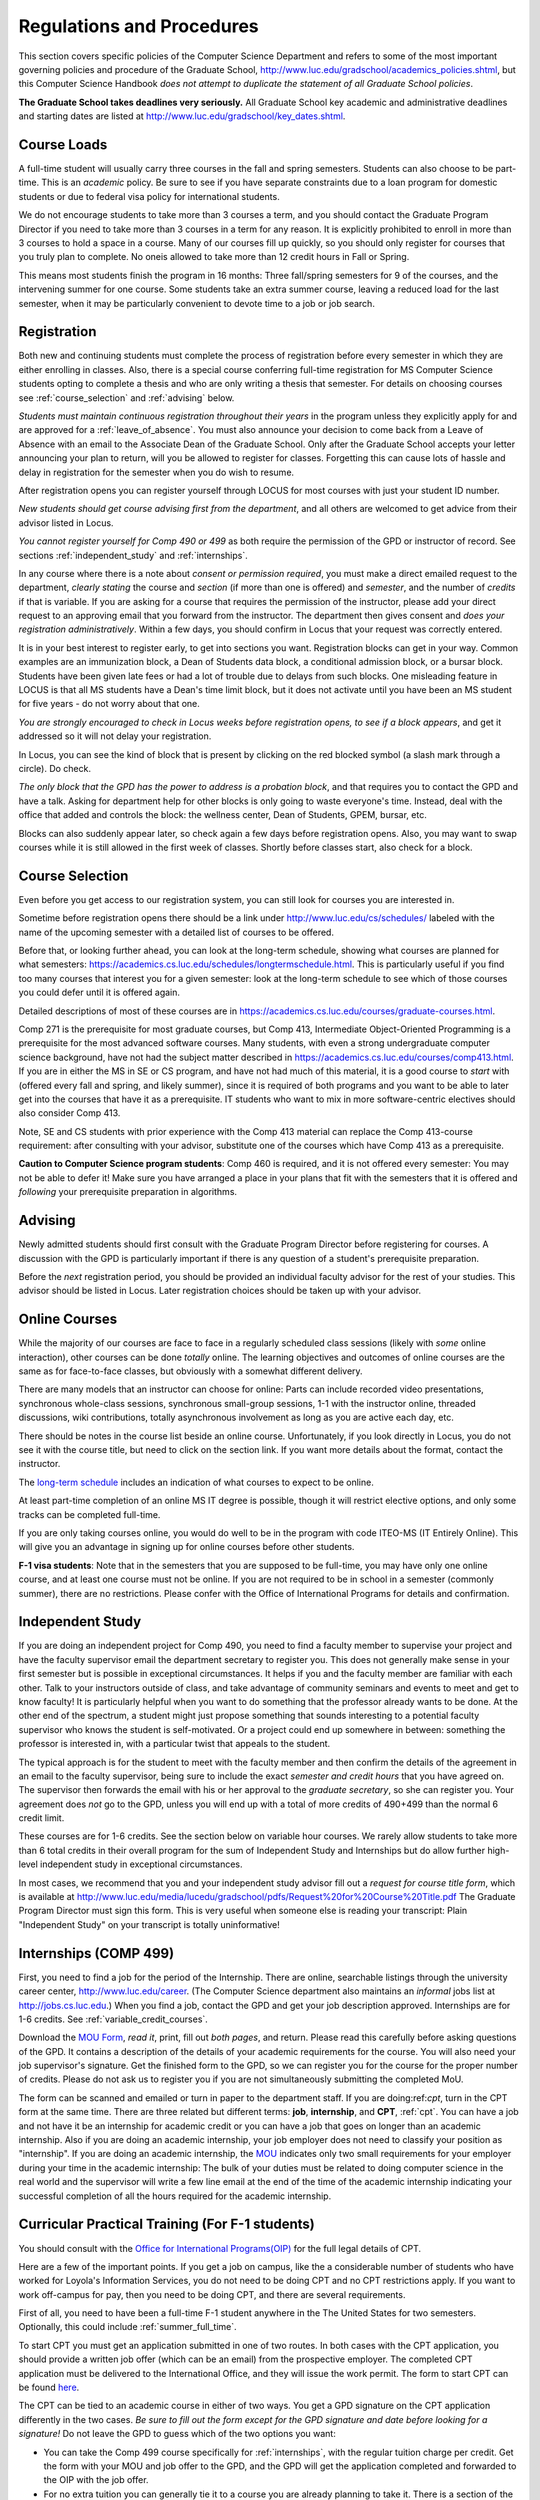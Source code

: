 ﻿Regulations and Procedures
================================

This section covers specific policies of the Computer Science Department and refers to some of the most important governing  policies and procedure of the Graduate School, http://www.luc.edu/gradschool/academics_policies.shtml, but this Computer Science Handbook *does not attempt to duplicate the statement of all Graduate School policies*.

.. index:: deadlines
   dates for Grad School

**The Graduate School takes deadlines very seriously.** All Graduate School key academic and administrative deadlines and starting dates are listed at http://www.luc.edu/gradschool/key_dates.shtml.

.. index:: course loads
   full-time

Course Loads
--------------------------------

A full-time student will usually carry three courses in the fall and spring semesters. Students can also choose to be part-time. This is an *academic* policy.  Be sure to see if you have separate constraints due to a loan program for domestic students or due to federal visa policy for international students.

We do not encourage students to take more than 3 courses a term, and you should contact the Graduate Program Director if you need to take more than 3 courses in a term for any reason. It is explicitly prohibited to enroll in more than 3 courses to hold a space in a course. Many of our courses fill up quickly, so you should only register for courses that you truly plan to complete.  No oneis allowed to take more than 12 credit hours in Fall or Spring.

This means most students finish the program in 16 months: Three fall/spring semesters for 9 of the courses, and the intervening summer for one course. Some students take an extra summer course, leaving a reduced load for the last semester, when it may be particularly convenient to devote time to a job or job search.

.. index:: registration

Registration
--------------------------------

Both new and continuing students must complete the process of registration before every semester in which they are either enrolling in classes. Also, there is a special course conferring full-time registration for MS Computer Science students opting to complete a thesis and who are only writing a thesis that semester. For details on choosing courses see :ref:`course_selection` and :ref:`advising` below.

*Students must maintain continuous registration throughout their years* in the program unless they explicitly apply for and are approved for a :ref:`leave_of_absence`.  You must also announce your decision to come back from a Leave of Absence with an email to the Associate Dean of the Graduate School. Only after the Graduate School accepts your letter announcing your plan to return, will you be allowed to register for classes.  Forgetting this can cause lots of hassle and delay in registration for the semester when you do wish to resume.

After registration opens you can register yourself through LOCUS for most courses with just your student ID number.

*New students should get course advising first from the department*, and all others are welcomed to get advice from their advisor listed in Locus.

.. index:: permission required

*You cannot register yourself for Comp 490 or 499* as both require the permission of the GPD or instructor of record. See sections :ref:`independent_study` and :ref:`internships`.

In any course where there is a note about *consent or permission required*, you must make a direct emailed request to the department, *clearly stating* the course and *section* (if more than one is offered) and *semester*, and the number of *credits* if that is variable. If you are asking for a course that requires the permission of the instructor, please add your direct request to an approving email that you forward from the instructor.  The department then gives consent and *does your registration administratively*.  Within a few days, you should confirm in Locus that your request was correctly entered.

.. index:: registration blocks
   block on registration

It is in your best interest to register early, to get into sections you want. Registration blocks can get in your way. Common examples are an immunization block, a Dean of Students data block, a conditional admission block, or a bursar block. Students have been given late fees or had a lot of trouble due to delays from such blocks.  One misleading feature in LOCUS is that all MS students have a Dean's time limit block, but it does not activate until you have been an MS student for five years - do not worry about that one.

*You are strongly encouraged to check in Locus weeks before registration opens,* *to see if a block appears*, and get it addressed so it will not delay your registration.

In Locus, you can see the kind of block that is present by clicking on the red blocked symbol (a slash mark through a circle).  Do check.

*The only block that the GPD has the power to address is a probation block*, and that requires you to contact the GPD and have a talk. Asking for department help for other blocks is only going to waste everyone's time.  Instead, deal with the office that added and controls the block: the wellness center, Dean of Students, GPEM, bursar, etc.

Blocks can also suddenly appear later, so check again a few days before registration opens.  Also, you may want to swap courses while it is still allowed in the first week of classes.  Shortly before classes start, also
check for a block.

.. index:: course selection
   selecting courses

.. _course_selection:

Course Selection
------------------

Even before you get access to our registration system, you can still look for courses you are interested in.

Sometime before registration opens there should be a link under http://www.luc.edu/cs/schedules/ labeled with the name of the upcoming semester with a detailed list of courses to be offered.

Before that, or looking further ahead, you can look at the long-term schedule, showing what courses are planned for what semesters: https://academics.cs.luc.edu/schedules/longtermschedule.html.  This is particularly useful if you find too many courses that interest you for a given semester: look at the long-term schedule to see which of those courses you could defer until it is offered again.

Detailed descriptions of most of these courses are in https://academics.cs.luc.edu/courses/graduate-courses.html.

Comp 271 is the prerequisite for most graduate courses, but Comp 413, Intermediate Object-Oriented Programming is a prerequisite for the most advanced software courses.  Many students, with even a strong undergraduate computer science background, have not had the subject matter described in https://academics.cs.luc.edu/courses/comp413.html.  If you are in either the MS in SE or CS program, and have not had much of this material, it is a good course to *start* with (offered every fall and spring, and likely summer), since it is required of both programs and you want to be able to later get into the courses that have it as a prerequisite.  IT students who want to mix in more software-centric electives should also consider Comp 413.

Note, SE and CS students with prior experience with the Comp 413 material can replace the Comp 413-course requirement: after consulting with your advisor, substitute one of the courses which have Comp 413 as a prerequisite.

**Caution to Computer Science program students**:  Comp 460 is required, and it is not offered every semester:  You may not be able to defer it!  Make sure you have arranged a place in your plans that fit with the semesters that it is offered and *following* your prerequisite preparation in algorithms.

.. index:: advising

.. _advising:

Advising
-----------

Newly admitted students should first consult with the Graduate Program Director before registering for courses. A discussion with the GPD is particularly important if there is any question of a student's prerequisite preparation.

Before the *next* registration period, you should be provided an individual faculty advisor for the rest of your studies.  This advisor should be listed in Locus. Later registration choices should be taken up with your advisor.

.. index:: online courses

.. _online-courses:

Online Courses
----------------

While the majority of our courses are face to face in a regularly scheduled class sessions (likely with *some* online interaction), other courses can be done *totally* online.  The learning objectives and outcomes of online courses are the same as for face-to-face classes, but obviously with a somewhat different delivery.

There are many models that an instructor can choose for online:  Parts can include recorded video presentations, synchronous whole-class sessions, synchronous small-group sessions, 1-1 with the instructor online, threaded discussions, wiki contributions, totally asynchronous involvement as long as you are active each day, etc.

There should be notes in the course list beside an online course. Unfortunately, if you look directly in Locus, you do not see it with the course title, but need to click on the section link.  If you want more details about the format, contact the instructor.

The `long-term schedule <https://academics.cs.luc.edu/schedules/longtermschedule.html>`_ includes an indication of what courses to expect to be online.

At least part-time completion of an online MS IT degree is possible, though it will restrict elective options, and only some tracks can be completed full-time.

If you are only taking courses online, you would do well to be in the program with code ITEO-MS (IT Entirely Online).  This will give you an advantage in signing up for online courses before other students.

.. index:: F-1 online limiting rules

**F-1 visa students**:  Note that in the semesters that you are supposed to be full-time, you may have only one online course, and at least one course must not be online.  If you are not required to be in school in a semester (commonly summer), there are no restrictions.  Please confer with the Office of International Programs for details and confirmation.

.. index:: independent study Comp 490
   Comp 490 independent study

.. _independent_study:

Independent Study
--------------------------------

If you are doing an independent project for Comp 490, you need to find a faculty member to supervise your project and have the faculty supervisor email the department secretary to register you. This does not generally make sense in your first semester but is possible in exceptional circumstances.  It helps if you and the faculty member are familiar with each other.  Talk to your instructors outside of class, and take advantage of community seminars and events to meet and get to know faculty!  It is particularly helpful when you want to do something that the professor already wants to be done.  At the other end of the spectrum, a student might just propose something that sounds interesting to a potential faculty supervisor who knows the student is self-motivated.  Or a project could end up somewhere in between: something the professor is interested in, with a particular twist that appeals to the student.

The typical approach is for the student to meet with the faculty member and then confirm the details of the agreement in an email to the faculty supervisor, being sure to include the exact *semester and credit hours* that you have agreed on. The supervisor then forwards the email with his or her approval to the *graduate secretary*, so she can register you. Your agreement does *not* go to the GPD, unless you will end up with a total of more credits of 490+499 than the normal 6 credit limit.

These courses are for 1-6 credits. See the section below on variable hour courses. We rarely allow students to take more than 6 total credits in their overall program for the sum of Independent Study and Internships but do allow further high-level independent study in exceptional circumstances.

In most cases, we recommend that you and your independent study advisor fill out a *request for course title form*, which is available at http://www.luc.edu/media/lucedu/gradschool/pdfs/Request%20for%20Course%20Title.pdf The Graduate Program Director must sign this form.  This is very useful when someone else is reading your transcript: Plain "Independent Study" on your transcript is totally uninformative!

.. index:: internships Comp 499
   Comp 499 Internship

.. _internships:

Internships (COMP 499)
-----------------------------------------------

First, you need to find a job for the period of the Internship.  There are online, searchable listings through the university career center, `http://www.luc.edu/career <http://www.luc.edu/career>`_. (The Computer Science department also maintains an *informal* jobs list at http://jobs.cs.luc.edu.) When you find a job, contact the GPD and get your job description approved. Internships are for 1-6 credits. See :ref:`variable_credit_courses`.

Download the `MOU Form <https://loyolauniversitychicago-my.sharepoint.com/:b:/g/personal/aharrin_luc_edu/EdjL1xCxOX5OtIZvwQClTkkB8ZNMWlRfvNvTuhvRIzMdww?e=BPivMt>`_, *read it*, print, fill out *both pages*, and return. Please read this carefully before asking questions of the GPD.  It contains a description of the details of your academic requirements for the course.  You will also need your job supervisor's signature.  Get the finished form to the GPD, so we can register you for the course for the proper number of credits.  Please do not ask us to register you if you are not simultaneously submitting the completed MoU.

The form can be scanned and emailed or turn in paper to the department staff. If you are doing:ref:`cpt`, turn in the CPT form at the same time. There are three related but different terms: **job**, **internship**, and **CPT**, :ref:`cpt`. You can have a job and not have it be an internship for academic credit or you can have a job that goes on longer than an academic internship. Also if you are doing an academic internship, your job employer does not need to classify your position as "internship". If you are doing an academic internship, the `MOU <https://loyolauniversitychicago-my.sharepoint.com/:b:/g/personal/aharrin_luc_edu/EdjL1xCxOX5OtIZvwQClTkkB8ZNMWlRfvNvTuhvRIzMdww?e=BPivMt>`_ indicates only two small requirements for your employer during your time in the academic internship: The bulk of your duties must be related to doing computer science in the real world and the supervisor will write a few line email at the end of the time of the academic internship indicating your successful completion of all the hours required for the academic internship.

.. index:: curricular practical training (CPT)

.. _cpt:

Curricular Practical Training (For F-1 students)
-----------------------------------------------------------

You should consult with the `Office for International Programs(OIP) <http://www.luc.edu/oip>`_ for the full legal details of CPT.

Here are a few of the important points.  If you get a job on campus, like the a considerable number of students who have worked for Loyola's Information Services, you do not need to be doing CPT and no CPT restrictions apply.  If you want to work off-campus for pay, then you need to be doing CPT, and there are several requirements.

First of all, you need to have been a full-time F-1 student anywhere in the The United States for two semesters.  Optionally, this could include :ref:`summer_full_time`.

To start CPT you must get an application submitted in one of two routes. In both cases with the CPT application, you should provide a written job offer (which can be an email) from the prospective employer. The completed CPT application must be delivered to the International Office, and they will issue the work permit. The form to start CPT can be found `here <http://www.luc.edu/iss/forms.shtml>`_.

The CPT can be tied to an academic course in either of two ways. You get a GPD signature on the CPT application differently in the two cases. *Be sure to fill out the form except for the GPD signature and date* *before looking for a signature!* Do not leave the GPD to guess which of the two options you want:

-   You can take the Comp 499 course specifically for :ref:`internships`, with the regular tuition charge per credit.  Get the form with your MOU and job offer to the GPD, and the GPD will get the application completed and forwarded to the OIP with the job offer.
-   For no extra tuition you can generally tie it to a course you are already planning to take it. There is a section of the CPT application for this. You can pair the internship with a course in the same semester, *or pair a fall course* and an internship in the *previous summer*. If you do the no-extra-tuition option, you can work but you *get no further credit toward graduation*. *You may need to send the CPT form and job offer to the OIP yourself.*

Students generally scan and email the CPT form to the GPD, making sure the option chosen above is clearly indicated.


.. index:: F-1 full-time in summer
   summer full-time status

.. _summer_full_time:

F-1 Summer Full-time Status
----------------------------

F-1 visa students who do not start in the summer, do not need to study at all in the summer as long as they are full-time in each fall and spring until they finish. For them, summer courses are optional.  (In the semester that you finish up, you are automatically full-time, even if you have only 1-2 courses left, though the GPD does need to confirm with the OIP when your 1-2 courses allow you to finish.)

F-1 students starting in summer do need to be classified as full-time.  Also students who start in spring may find it convenient to be full-time in summer to allow :ref:`cpt` to start a semester earlier than otherwise.

To have summer count automatically as full time for an F-1 student, you can take 9 credits in total among all the different summer sessions.  This is hard to do for two reasons: It is a lot of work to cram 3 courses into 12 weeks and we offer a limited number of courses in summer, so it may be hard to fit your interests with 3 courses.  These restrictions allow for a possible opening: With permission from the GPD and OIP, you can get a waiver so you are allowed to take fewer courses (generally 2) and still, be counted as full-time. You can ask the GPD to approve this reduction in the summer because of the issues listed above.

Be sure to check with the OIP for the exact current details and correct forms to ask the GPD to sign.

.. index:: variable credit courses
.. _variable_credit_courses:

Variable Credit Courses
-----------------------------------------------------------

Comp 490 and 499 are for 1-6 credits. Up to 6 credits total can be counted toward graduation, counting all the times you register for these two courses. (In practice that usually means 3 or 6 credits since all other courses are 3 credits.) You do not need to take a multiple of three credits at a time. What matters is the total, when it is time to graduate.

.. index:: Business School
   GSB
   Changing to a GSB course

.. _CSIS_courses:

Graduate School of Business Courses (GSB)
-----------------------------------------------------------
Our students can sometimes get into GSB courses. They broaden the Computer Science offerings and let you take GSB courses at the Graduate School's much lower tuition rate.

Unless a GSB course has specifically been mentioned as being allowed to count toward our department's MS degrees, but sure to check first with the GPD.

Several special considerations are coming from the fact that GSB courses are *quarter* courses.  They have the same holidays as in The Graduate School semester system, but exam times or term start times, or both are different. Because of the different term starting times, and the fact that GSB students have priority in their school's courses, it is usually only practical to consider fall and summer GSB courses, when the term starts are close.  Our students generally need to wait until shortly before the term starts to be admitted to a GSB course with space in it.  This means our students generally need a backup plan.

You cannot register yourself in any case:  be sure to make a direct request to the GPD, close to the time the course starts, to see if there is space, and the GPD will arrange your registration through the GSB:

#.  Include a direct request like "Please register me for INFS 496 Section 001." *not* an indirect question like "Would it is OK if I register for....?"
#.  Include your full name and Student ID number.
#.  Explicitly acknowledge the GSB's different drop deadlines.
#.  It is also possible to request a swap for an alternate conflicting Comp course.

The time of dropping the course is crucial in determining its effect.  Be aware of the GSB deadlines for getting the course dropped with no trace and the later deadline for avoiding tuition.

.. index:: graduation
   deadline; for applying for graduation

Graduation
-----------------------------------------------------------
Degrees are conferred in May, August, and December.  You must apply for graduation **way in advance** of graduation or the official conferral of your degree will be **postponed**. The GPD will not be able to appeal this for you. Note that there are only graduation *ceremonies* in May.

**Deadlines**: December 1 for Spring, February 1 for Summer graduation, August 1 for Fall graduation.  See the discussion of ceremonies below if you want to participate in a graduation ceremony and you graduate in Summer or Fall. **Procedure**: Go into Locus and submit your graduation application *by the deadline*.  That is all you need to do if you are on time.  There is no penalty for guessing early about when you will graduate, but you will need to apply again for the actual time.

You can apply  up to 15 days later, *with a penalty fee*: see http://www.luc.edu/media/lucedu/gradschool/pdfs/LATE%20Application%20to%20Receive%20a%20Degree.pdf In case of the URL changes, it should be listed on the Graduate School Forms page under Late Application for Graduation.

**Graduation Ceremonies are only in May**:  If you have only *one* course left for summer, you can ask to participate in the *previous* May graduation.  This one course can be 490/499 for more than 3 credits.  To do this you must apply for summer graduation by the deadline listed above and promptly email the GPD, asking for approval to walk in the May ceremony.  If you graduate in the Summer or Fall, you can choose to return to participate in the *following* May graduation ceremony (unless you already participated in the previous May graduation, as discussed above).

.. index:: leave of absence
   reinstatement form

.. _leave_of_absence:

Leave of Absence
-----------------------------------------------------------
Once you start graduate school, the default assumption is that you will be enrolled each fall and spring until you sign up for graduation and graduate. If you need to interrupt your studies before that, the Graduate School requires that you apply for a leave of absence through the gaps system, under student forms in https://gsps.luc.edu/.

After being approved for a leave, you will need to notify the Associate Dean of the Graduate School of your intent to enroll before you can register for classes and resume study. See the address under :ref:`graduate-school-offices`.

If you *neglect to request a Leave*, the return process is longer and less sure:  You need to fill out the **Reinstatement** form, http://www.luc.edu/media/lucedu/gradschool/pdfs/Reinstatement%20Request.pdf, and return it to the GPD (preferably as an emailed electronic scan).

.. note::
    Besides the reinstatement form itself being filled out you need to return a document with two other parts:

    -   The reason for your absence. (The form says the reason for reinstatement but it means the reason for *absence*.)
    -   Timeline to graduation:  When you plan to be back and when you plan
     to finish.

.. index:: dropping a course
   tuition penalties
   W grade

.. _droppping_a_course:

Dropping a Course, Avoiding Extra Bills
-----------------------------------------------------------

You should always be able to withdraw yourself from the course in LOCUS, no matter how you got registered for a course: by yourself in LOCUS, by a request to the department staff, or off of a waiting list. If you are sure you want to withdraw from a course, do not waste time emailing the department for help, just do it yourself. The date that the withdrawal is entered into LOCUS affects whether you get a W on your transcript and whether tuition is still due. Different rates apply.  Be sure to look at the Academic Calendar for the given semester. Once you are registered, merely not attending class does **NOT** extend these dates.

-   Withdrawal with no trace: Generally by the end of the first week of full Fall and Spring semesters. Generally only through the first Tuesday of the semester for the Summer session.
-   Withdrawal with only a W on the transcript, and no tuition due: Generally during the second week of the Fall and Spring semesters. Sometime during the first week in summer sessions. Be sure to check the Academic Calendar at http://www.luc.edu/academics/schedules/.
   A W has no academic consequences.  It is just a historical record of you changing your mind.
-   Withdrawal later during classes: W on the transcript and a partial or complete tuition penalty. Do not get yourself into this situation just by not paying attention!

.. index:: changing MS programs
   program codes
   Locus program codes

Changing your chosen MS Program
-----------------------------------------------------------
It is easy to switch between our MS degree programs in the department.  Through the gaps system under student forms in https://gsps.luc.edu/, find Change in Degree-Seeking.  You will need to include a statement about why you want to change the program.  Do think carefully.  The Dean is less likely to approve a request to return to your original program!

You are likely to need to select a program by Locus code, which are not all really informative:

- ITEC: Information technology (allowing face-to-face)
- ITEO: Information technology entirely online
- SWEN: Software Engineering
- COMP  Computer Science

These all have alternatives ending with "D", for dual, like  SWEN-MS D: *these are only for Loyola BS/MS students.*

.. index:: transfer credit

.. _transfer_credit:

Transfer Credit
------------------

The GPD must initiate an approval of course transfer after the first month of classes but also before the end of your *first* semester. *Email the GPD as a reminder*, after the first month of classes and after we also have your transcript (and course by course evaluation for international credits - see :ref:`international_transfer`).  Do not delay! Your official transcripts need to show B or better in relevant courses.  For conditionally admitted students, Loyola must already have the relevant official transcript.

Although official transcripts are needed to forward the request to the Grad School for final approval, you are welcomed to show unofficial transcripts to the GPD to see if you have appropriate courses (but still, send a reminder when the official documents are in).

.. note::
    All courses, including graduate courses in your first 4 years since the start of college, are considered part of your undergraduate education.  Only if you do MS work *past* the four years of academic work can transfer credit be considered.


.. index:: international transfer credit

.. _international_transfer:

Further International Transcript Credit Transfer Requirements
^^^^^^^^^^^^^^^^^^^^^^^^^^^^^^^^^^^^^^^^^^^^^^^^^^^^^^^^^^^^^^

International transcripts need only a *general* evaluation with GPA by ECE, http://www.ece.org/, or Educational Perspectives, http://www.educational-perspectives.org/, for *admission*, but they need a *course by course* evaluation to *transfer* international graduate credit.  If you are expecting to get transfer credit, it is most economical to ask for the course by course evaluation the *first* time transcripts are submitted to an evaluator.

.. index:: grades

Grades
--------------------------------

The grading system used in the Graduate School is as follows:

.. csv-table:: Grading System
    :header: "Grade", "Grade Points"
    :widths: 15, 15

    "A",4.00
    "A-",3.67
    "B+",3.33
    "B",3.00
    "B-",2.67
    "C+",2.33
    "C",2.00

Grades of C-, D or F are unfortunately possible. They cause enormous issues for two reasons:

-   They do NOT count as credits toward the MS degree
-   However, they ARE counted in the GPA - an enormous drag on the cumulative GPA!

.. csv-table:: Other Grading Codes
    :header: "Grade", "Explained"
    :widths: 15, 15


    "I", "Incomplete"
    "W", "Withdrawal"
    "WF", "Withdrawal, Failure"

For further information on Loyola's grading policy, consult the Graduate School Catalog located here: http://www.luc.edu/gradschool/academics_policies.shtml.

.. a broken link?
    link on-page for grad catalog is broken; linked next best thing above.

Graduate students in the Computer Science Department are expected to maintain an average of not less than B (3.0) during their course of study.  Those who fail to meet this requirement may be dismissed by the Graduate School.  No more than two grades of C or C+ can be counted toward the degree (while further such grades do drag down the GPA).

.. index:: incomplete grade I

Incomplete Grade
--------------------------------

Faculty may assign the grade of I to a student who has not completed the assigned work by the end of the term for some good reason.  This grade is *not* assigned automatically.  It is up to the student to explain the circumstances and work out a plan with the instructor before the end of the course, including a deadline, for completing the work for the course.

Under the Graduate School regulations, a student has one semester to complete the course (and summer counts as a semester!).  If the student does not turn in the work by the deadline, the I grade will automatically become an F.  Please read the new policy on the Graduate School web page at http://www.luc.edu/gradschool/academics_policies.shtml#grades1.

Although it is not uncommon for graduate students to take an occasional Incomplete, it is of course better not to take an incomplete when possible. Making up an incomplete course often proves harder than students expect, particularly if much time has elapsed since the end of the course.  In any case, faculty members have various policies regarding Incompletes, so it is advisable to discuss the matter with your instructor as early as possible if you anticipate the need for an Incomplete.

.. index:: academic honesty
   cheating
   plagiarism

Academic Honesty
--------------------------------

Although academic dishonesty can take many forms, in our field it manifests primarily as plagiarism of text or source code.  The Graduate School Catalog defines plagiarism as "the appropriation for a gain of ideas, language or work of another without sufficient public acknowledgment that the material is not one's own."  As a graduate student, you very likely have a good understanding of the boundaries of what is acceptable and what is not.  If you are ever uncertain, it is of course best to consult your instructor, the GPD, or another faculty member.

The penalty for an instance of plagiarism is, at a minimum, failure on the assignment, which may well be tantamount to failure in the course.  A serious breach or a pattern of dishonesty can lead to expulsion from Loyola.  Although quite rare in our department, cases have occurred in the past and have resulted in dismissal.

.. index:: grievance procedure

Grievance Procedure
----------------------------------

Students, faculty, and administrators are strongly encouraged to resolve any problems they encounter in the academic process through informal discussion. If you are unable to resolve a problem with a member of the staff or faculty, or if you wish to lodge a formal complaint, you should first meet to discuss the matter with the GPD. If the problem cannot be satisfactorily resolved by the GPD, it will be taken up by the Department Chair.  Unfortunately fully addressing a grievance within the department can take considerable time. The student must be patient. If a student is not satisfied with the decision within the department, then *after* the departmental decision, not earlier, the student may wish to initiate a grievance in writing to the Dean.  Further information  can be obtained from the Graduate School office.
